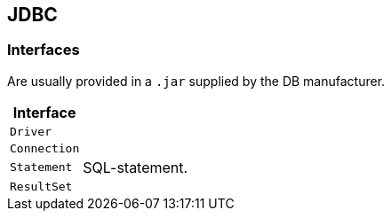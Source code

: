 == JDBC



=== Interfaces
Are usually provided in a `.jar` supplied by the DB manufacturer.

[options=header, cols="10,20"]
|===
|Interface |
|`Driver`|
|`Connection`|
|`Statement`| SQL-statement.
|`ResultSet`|
